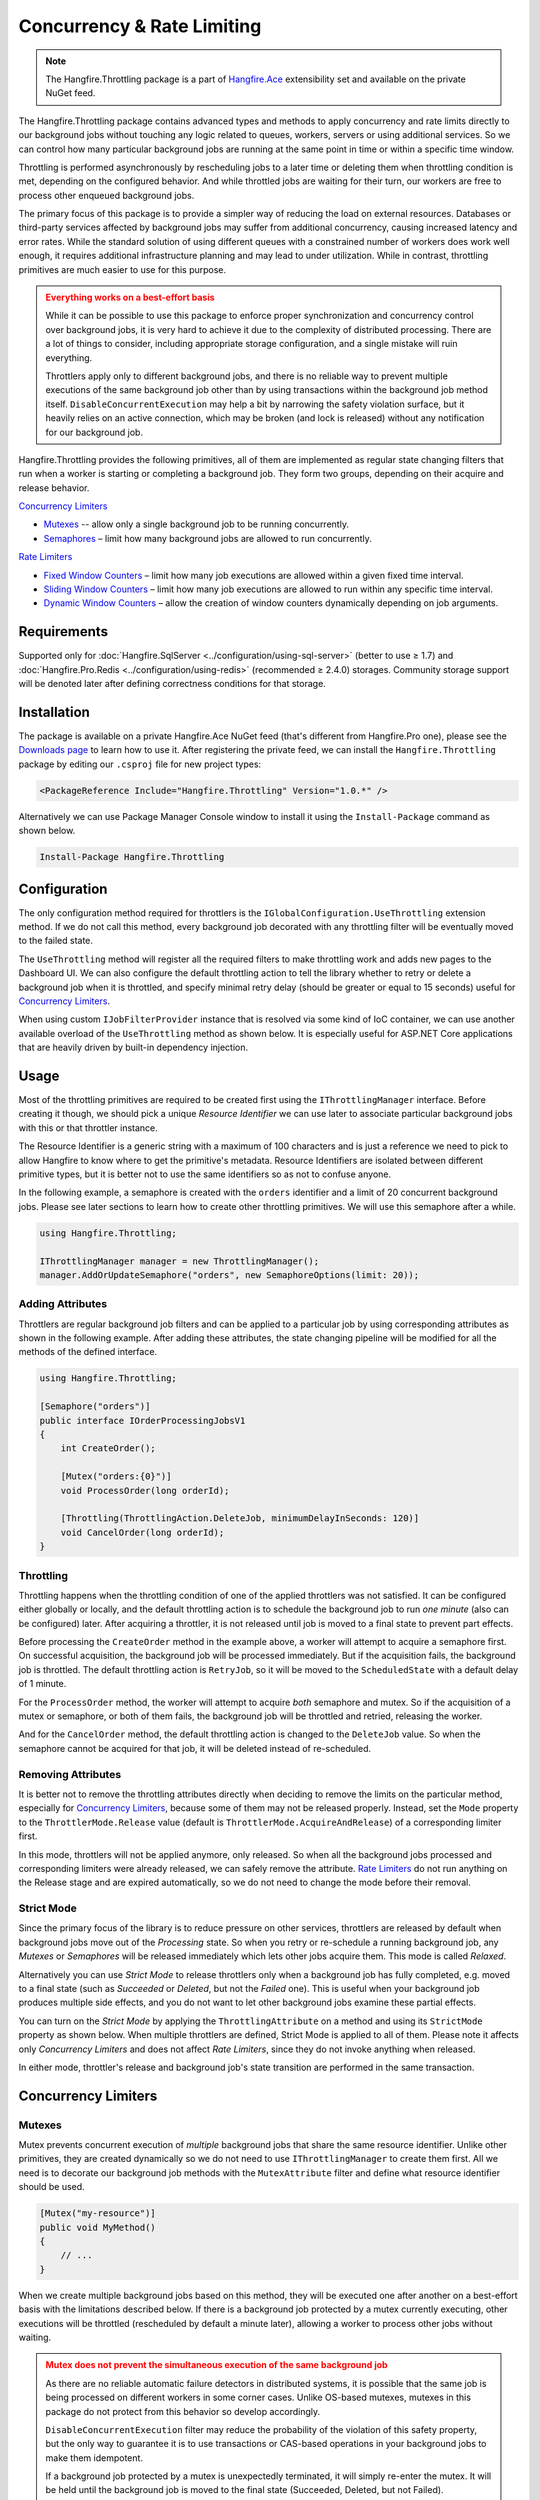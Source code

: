 Concurrency & Rate Limiting
===========================

.. note:: The Hangfire.Throttling package is a part of `Hangfire.Ace <https://www.hangfire.io/ace/>`_ extensibility set and available on the private NuGet feed.

The Hangfire.Throttling package contains advanced types and methods to apply concurrency and rate limits directly to our background jobs without touching any logic related to queues, workers, servers or using additional services. So we can control how many particular background jobs are running at the same point in time or within a specific time window.

Throttling is performed asynchronously by rescheduling jobs to a later time or deleting them when throttling condition is met, depending on the configured behavior. And while throttled jobs are waiting for their turn, our workers are free to process other enqueued background jobs.

The primary focus of this package is to provide a simpler way of reducing the load on external resources. Databases or third-party services affected by background jobs may suffer from additional concurrency, causing increased latency and error rates. While the standard solution of using different queues with a constrained number of workers does work well enough, it requires additional infrastructure planning and may lead to under utilization. While in contrast, throttling primitives are much easier to use for this purpose.

.. admonition:: Everything works on a best-effort basis
   :class: warning

   While it can be possible to use this package to enforce proper synchronization and concurrency control over background jobs, it is very hard to achieve it due to the complexity of distributed processing. There are a lot of things to consider, including appropriate storage configuration, and a single mistake will ruin everything.

   Throttlers apply only to different background jobs, and there is no reliable way to prevent multiple executions of the same background job other than by using transactions within the background job method itself. ``DisableConcurrentExecution`` may help a bit by narrowing the safety violation surface, but it heavily relies on an active connection, which may be broken (and lock is released) without any notification for our background job.

Hangfire.Throttling provides the following primitives, all of them are implemented as regular state changing filters that run when a worker is starting or completing a background job. They form two groups, depending on their acquire and release behavior.

`Concurrency Limiters`_

* `Mutexes`_ -- allow only a single background job to be running concurrently.
* `Semaphores`_ – limit how many background jobs are allowed to run concurrently.

`Rate Limiters`_

* `Fixed Window Counters`_ – limit how many job executions are allowed within a given fixed time interval.
* `Sliding Window Counters`_ – limit how many job executions are allowed to run within any specific time interval.
* `Dynamic Window Counters`_ – allow the creation of window counters dynamically depending on job arguments.

Requirements
------------

Supported only for :doc:`Hangfire.SqlServer <../configuration/using-sql-server>` (better to use ≥ 1.7) and :doc:`Hangfire.Pro.Redis <../configuration/using-redis>` (recommended ≥ 2.4.0) storages. Community storage support will be denoted later after defining correctness conditions for that storage.

Installation
------------

The package is available on a private Hangfire.Ace NuGet feed (that's different from Hangfire.Pro one), please see the `Downloads page <https://www.hangfire.io/ace/downloads.html>`_ to learn how to use it. After registering the private feed, we can install the ``Hangfire.Throttling`` package by editing our ``.csproj`` file for new project types:

.. code-block:: xml

   <PackageReference Include="Hangfire.Throttling" Version="1.0.*" />

Alternatively we can use Package Manager Console window to install it using the ``Install-Package`` command as shown below.

.. code-block:: powershell

   Install-Package Hangfire.Throttling

Configuration
-------------

The only configuration method required for throttlers is the ``IGlobalConfiguration.UseThrottling`` extension method. If we do not call this method, every background job decorated with any throttling filter will be eventually moved to the failed state.

.. code-block:: c#
   :emphasize-lines: 3

   GlobalConfiguration.Configuration
       .UseXXXStorage()
       .UseThrottling();

The ``UseThrottling`` method will register all the required filters to make throttling work and adds new pages to the Dashboard UI. We can also configure the default throttling action to tell the library whether to retry or delete a background job when it is throttled, and specify minimal retry delay (should be greater or equal to 15 seconds) useful for `Concurrency Limiters`_.

.. code-block:: c#
   :emphasize-lines: 3

   GlobalConfiguration.Configuration
       .UseXXXStorage()
       .UseThrottling(ThrottlingAction.RetryJob, TimeSpan.FromMinutes(1));

When using custom ``IJobFilterProvider`` instance that is resolved via some kind of IoC container, we can use another available overload of the ``UseThrottling`` method as shown below. It is especially useful for ASP.NET Core applications that are heavily driven by built-in dependency injection.

.. code-block:: c#
   :emphasize-lines: 3

   GlobalConfiguration.Configuration
       .UseXXXStorage()
       .UseThrottling(provider.Resolve<IJobFilterProvider>, ThrottlingAction.RetryJob, TimeSpan.FromMinutes(1));

Usage
-----

Most of the throttling primitives are required to be created first using the ``IThrottlingManager`` interface. Before creating it though, we should pick a unique *Resource Identifier* we can use later to associate particular background jobs with this or that throttler instance.

The Resource Identifier is a generic string with a maximum of 100 characters and is just a reference we need to pick to allow Hangfire to know where to get the primitive's metadata. Resource Identifiers are isolated between different primitive types, but it is better not to use the same identifiers so as not to confuse anyone.

In the following example, a semaphore is created with the ``orders`` identifier and a limit of 20 concurrent background jobs. Please see later sections to learn how to create other throttling primitives. We will use this semaphore after a while.

.. code-block:: c#

   using Hangfire.Throttling;

   IThrottlingManager manager = new ThrottlingManager();
   manager.AddOrUpdateSemaphore("orders", new SemaphoreOptions(limit: 20));

Adding Attributes
~~~~~~~~~~~~~~~~~

Throttlers are regular background job filters and can be applied to a particular job by using corresponding attributes as shown in the following example. After adding these attributes, the state changing pipeline will be modified for all the methods of the defined interface.

.. code-block:: c#

   using Hangfire.Throttling;

   [Semaphore("orders")]
   public interface IOrderProcessingJobsV1
   {
       int CreateOrder();

       [Mutex("orders:{0}")]
       void ProcessOrder(long orderId);

       [Throttling(ThrottlingAction.DeleteJob, minimumDelayInSeconds: 120)]
       void CancelOrder(long orderId);
   }

Throttling
~~~~~~~~~~

Throttling happens when the throttling condition of one of the applied throttlers was not satisfied. It can be configured either globally or locally, and the default throttling action is to schedule the background job to run *one minute* (also can be configured) later. After acquiring a throttler, it is not released until job is moved to a final state to prevent part effects.

Before processing the ``CreateOrder`` method in the example above, a worker will attempt to acquire a semaphore first. On successful acquisition, the background job will be processed immediately. But if the acquisition fails, the background job is throttled. The default throttling action is ``RetryJob``, so it will be moved to the ``ScheduledState`` with a default delay of 1 minute.

For the ``ProcessOrder`` method, the worker will attempt to acquire *both* semaphore and mutex. So if the acquisition of a mutex or semaphore, or both of them fails, the background job will be throttled and retried, releasing the worker. 

And for the ``CancelOrder`` method, the default throttling action is changed to the ``DeleteJob`` value. So when the semaphore cannot be acquired for that job, it will be deleted instead of re-scheduled.

Removing Attributes
~~~~~~~~~~~~~~~~~~~

It is better not to remove the throttling attributes directly when deciding to remove the limits on the particular method, especially for `Concurrency Limiters`_, because some of them may not be released properly. Instead, set the ``Mode`` property to the ``ThrottlerMode.Release`` value (default is ``ThrottlerMode.AcquireAndRelease``) of a corresponding limiter first.

.. code-block:: c#
   :emphasize-lines: 6

   using Hangfire.Throttling;

   [Semaphore("orders")]
   public interface IOrderProcessingJobsV1
   {
       [Mutex("orders:{0}", Mode = ThrottlerMode.Release)]
       Task ProcessOrderAsync(long orderId);

       // ...
   }

In this mode, throttlers will not be applied anymore, only released. So when all the background jobs processed and corresponding limiters were already released, we can safely remove the attribute. `Rate Limiters`_ do not run anything on the Release stage and are expired automatically, so we do not need to change the mode before their removal.

Strict Mode
~~~~~~~~~~~

Since the primary focus of the library is to reduce pressure on other services, throttlers are released by default when background jobs move out of the *Processing* state. So when you retry or re-schedule a running background job, any *Mutexes* or *Semaphores* will be released immediately which lets other jobs acquire them. This mode is called *Relaxed*.

Alternatively you can use *Strict Mode* to release throttlers only when a background job has fully completed, e.g. moved to a final state (such as *Succeeded* or *Deleted*, but not the *Failed* one). This is useful when your background job produces multiple side effects, and you do not want to let other background jobs examine these partial effects.

You can turn on the *Strict Mode* by applying the ``ThrottlingAttribute`` on a method and using its ``StrictMode`` property as shown below. When multiple throttlers are defined, Strict Mode is applied to all of them. Please note it affects only *Concurrency Limiters* and does not affect *Rate Limiters*, since they do not invoke anything when released.

.. code-block:: c#
   :emphasize-lines: 2

   [Mutex("orders:{0}")]
   [Throttling(StrictMode = true)]
   Task ProcessOrderAsync(long orderId);

In either mode, throttler's release and background job's state transition are performed in the same transaction.

Concurrency Limiters
--------------------

Mutexes
~~~~~~~

Mutex prevents concurrent execution of *multiple* background jobs that share the same resource identifier. Unlike other primitives, they are created dynamically so we do not need to use ``IThrottlingManager`` to create them first. All we need is to decorate our background job methods with the ``MutexAttribute`` filter and define what resource identifier should be used.

.. code-block:: csharp

   [Mutex("my-resource")]
   public void MyMethod()
   {
       // ...
   }

When we create multiple background jobs based on this method, they will be executed one after another on a best-effort basis with the limitations described below. If there is a background job protected by a mutex currently executing, other executions will be throttled (rescheduled by default a minute later), allowing a worker to process other jobs without waiting.

.. admonition:: Mutex does not prevent the simultaneous execution of the same background job
   :class: warning

   As there are no reliable automatic failure detectors in distributed systems, it is possible that the same job is being processed on different workers in some corner cases. Unlike OS-based mutexes, mutexes in this package do not protect from this behavior so develop accordingly.

   ``DisableConcurrentExecution`` filter may reduce the probability of the violation of this safety property, but the only way to guarantee it is to use transactions or CAS-based operations in your background jobs to make them idempotent.

   If a background job protected by a mutex is unexpectedly terminated, it will simply re-enter the mutex. It will be held until the background job is moved to the final state (Succeeded, Deleted, but not Failed).

We can also create multiple background job methods that share the same resource identifier, and mutual exclusive behavior will span all of them, regardless of the method name.

.. code-block:: csharp

   [Mutex("my-resource")]
   public void FirstMethod() { /* ... */ }

   [Mutex("my-resource")]
   public void SecondMethod() { /* ... */ }

Since mutexes are created dynamically, it is possible to use a dynamic resource identifier based on background job arguments. To define it, we should use String.Format-like templates, and during invocation all the placeholders will be replaced with actual job arguments. But make sure everything is lower-cased and contains only alphanumeric characters with limited punctuation – no rules except maximum length and case insensitivity is enforced, but it is better to keep identifiers simple and smart.

.. admonition:: The maximum length of resource identifiers is 100 characters
   :class: note

   Please keep this in mind especially when using dynamic resource identifiers.

.. code-block:: csharp

   [Mutex("orders:{0}")]
   public void ProcessOrder(long orderId) { /* ... */ }

   [Mutex("newsletters:{0}:{1}")]
   public void ProcessNewsletter(int tenantId, long newsletterId) { /* ... */ }

Throttling Batches
++++++++++++++++++

By default the background job id is used to identify the current owner of a particular mutex. But since version 1.3 it is possible to use any custom value from a given job parameter. With this feature we can throttle entire batches, since we can pass the ``BatchId`` job parameter that is used to store the batch identifier. To accomplish this, we need to create two empty methods with ``ThrottlerMode.Acquire`` and ``ThrottlerMode.Release`` semantics that will acquire and release a mutex:

.. code-block:: c#

   [Mutex("orders-api", Mode = ThrottlerMode.Acquire, ParameterName = "BatchId")] 
   public static void StartBatch() { /* Doesn't do anything */ }

   [Mutex("orders-api", Mode = ThrottlerMode.Release, ParameterName = "BatchId")] 
   public static void CompleteBatch() { /* Doesn't do anything */ }

And then create a batch as a chain of continuations, starting with the ``StartBatch`` method and ending with the ``CompleteBatch`` method. Please note that the last method is created with the ``BatchContinuationOptions.OnAnyFinishedState`` option to release the throttler even if some of our background jobs completed non-successfully (deleted, for example).

.. code-block:: c#

   BatchJob.StartNew(batch =>
   {
       var startId = batch.Enqueue(() => StartBatch());
       var bodyId = batch.ContinueJobWith(startId, nestedBatch =>
       {
           for (var i = 0; i < 5; i++) nestedBatch.Enqueue(() => Thread.Sleep(5000));
       });

       batch.ContinueBatchWith(
           bodyId,
           () => CompleteBatch(),
           options: BatchContinuationOptions.OnAnyFinishedState);
   });

In this case the batch identifier will be used as an owner, and entire batch will be protected by a mutex, preventing other batches from running simultaneously.

Semaphores
~~~~~~~~~~

Semaphore limits concurrent execution of multiple background jobs to a certain maximum number. Unlike mutexes, semaphores should be created first using the ``IThrottlingManager`` interface with the maximum number of concurrent background jobs allowed. The ``AddOrUpdateSemaphore`` method is idempotent, so we can safely place it in the application initialization logic.

.. code-block:: csharp

   IThrottlingManager manager = new ThrottlingManager();
   manager.AddOrUpdateSemaphore("newsletter", new SemaphoreOptions(maxCount: 100));

We can also call this method on an already existing semaphore, and in this case the maximum number of jobs will be updated. If the background jobs that use this semaphore are currently executing, there may be a temporary violation that will eventually be fixed. So if the number of background jobs is higher than the new ``maxCount`` value, no exception will be thrown, but new background jobs will be unable to acquire a semaphore. And when all of those background jobs finished, ``maxCount`` value will be satisfied.

We should place the ``SemaphoreAttribute`` filter on a background job method and provide a correct resource identifier to link it with an existing semaphore. If the semaphore with the given resource identifier does not exist or was removed, an exception will be thrown at run-time, and the background job will be moved to the Failed state.

.. code-block:: csharp

   [Semaphore("newsletter")]
   public void SendNewsletter() { /* ... */ }

.. admonition:: Multiple executions of the same background job count as 1
   :class: warning

   As with mutexes, multiple invocations of the same background job are not respected and counted as 1. So actually it is possible that more than the given count of background job methods are running concurrently. As before, we can use ``DisableConcurrentExecution`` to reduce the probability of this event, but we should be prepared for this anyway.

As with mutexes, we can apply the ``SemaphoreAttribute`` with the same resource identifier to multiple background job methods, and all of them will respect the behavior of a given semaphore. However dynamic resource identifiers based on arguments are not allowed for semaphores as they are required to be created first.

.. code-block:: csharp

   [Semaphore("newsletter")]
   public void SendMonthlyNewsletter() { /* ... */ }

   [Semaphore("newsletter")]
   public void SendDailyNewsletter() { /* ... */ }

An unused semaphore can be removed in the following way. Please note that if there are any associated background jobs that are still running, an ``InvalidOperationException`` will be thrown (see `Removing Attributes`_ to avoid this scenario). This method is idempotent, and will simply succeed without performing anything when the corresponding semaphore does not exist.

.. code-block:: csharp

   manager.RemoveSemaphoreIfExists("newsletter");

Rate Limiters
--------------

Fixed Window Counters
~~~~~~~~~~~~~~~~~~~~~~

Fixed Window Counters limit the number of *background job executions* allowed to run in a specific fixed time window. The entire time line is divided into static intervals of a predefined length, regardless of the actual job execution times (unlike in `Sliding Window Counters`_). 

The Fixed Window is required to be created first and we can do this in the following way. First, we need to pick some resource identifier unique for our application that will be used later when applying an attribute. Then specify the upper limit as well as the length of an interval (minimum 1 second) via the options.

.. code-block:: csharp

   IThrottlingManager manager = new ThrottlingManager();
   manager.AddOrUpdateFixedWindow("github", new FixedWindowOptions(5000, TimeSpan.FromHours(1)));

After creating a fixed window, simply apply the ``FixedWindowAttribute`` filter on one or multiple background job methods, and their state changing pipeline will be modified to apply the throttling rules.

.. code-block:: csharp

   [FixedWindow("github")]
   public void ProcessCommits() { /* ... */ }

When a background job associated with a Fixed Window is about to execute, the current time interval is queried to see the number of already performed job executions. If it is less than the limit value, then the background job is executed. If not, the background job is throttled (scheduled for the next interval by default).

When it is time to stop using the Fixed Window, we should remove all the corresponding ``FixedWindowAttribute`` filters first from our jobs, and then simply call the following method. There is no need to use the ``Release`` mode for Fixed Windows as in `Concurrency Limiters`_, because they do not do anything during this phase.

.. code-block:: csharp

   manager.RemoveFixedWindowIfExists("github");

The Fixed Window Counter is a special case of the Sliding Window Counter described in the next section, with a single bucket. It does not enforce the limitation that *for any given time interval there will be no more than X executions*. So it is possible for one-hour length interval with maximum 4 executions to have 4 executions at 12:59 and another 4 just in a minute at 13:00, because they fall into different intervals. 

.. image:: fixed-window.png
   :align: center

To avoid this behavior, consider using `Sliding Window Counters`_ described below.

However Fixed Windows require minimal information to be stored unlike Sliding Windows discussed next – only the timestamp of the active interval to wrap around clock skew issues on different servers and know when to reset the counter, and the counter itself. As per the logic of a primitive, no timestamps of the individual background job executions are stored.

Sliding Window Counters
~~~~~~~~~~~~~~~~~~~~~~~~

Sliding Window Counters also limit the number of background job executions over a certain time window. But unlike Fixed Windows, where the whole timeline is divided into large fixed intervals, intervals within a Sliding Window Counter (called "buckets") are more fine grained. A Sliding Window stores multiple buckets, and each bucket has its timestamp and execution counter. 

In the following example we are creating a Sliding Window Counter with a one-hour interval and 3 buckets in each interval, and rate limit of 4 executions. 

.. code-block:: csharp

   manager.AddOrUpdateSlidingWindow("dropbox", new SlidingWindowOptions(
       limit: 4,
       interval: TimeSpan.FromHours(1),
       buckets: 3));

After creating a window counter, we need to decorate the necessary background job methods with the ``SlidingWindowAttribute`` filter with the same resource identifier as in the above code snippet to tell the state changing pipeline to inject the throttling logic.

.. code-block:: csharp

   [SlidingWindow("dropbox")]
   public void ProcessFiles() { /* ... */ }

Each bucket participates in multiple intervals as shown in the image below, and the *no more than X executions* requirement is enforced for each of those intervals. So if we had 4 executions at 12:59, all background jobs at 13:00 will be throttled and delayed unlike in a Fixed Window Counter.

.. image:: sliding-window.png
   :align: center

But as we can see in the picture above, background jobs 6-9 will be delayed to 13:40 and executed successfully at that time, although the configured one-hour interval has not passed yet. We can increase the number of buckets to a higher value, but the minimum allowable interval of a single bucket is 1 second. 

.. note::

   So there is always a chance that limits will be violated, but that is a practical limitation – otherwise we will need to store timestamp for each individual background job that will result in an enormous payload size.

When it is time to remove the throttling on all the affected methods, just remove their references to the ``SlidingWindowAttribute`` filter and call the following method. Unlike `Concurrency Limiters`_ it is safe to remove the attributes without changing the mode first, because no work is actually done during the background job completion.

.. code-block:: csharp

   manager.RemoveSlidingWindowIfExists("dropbox");

Dynamic Window Counters
~~~~~~~~~~~~~~~~~~~~~~~

The Dynamic Window Counter allows us to create Sliding Window Counters dynamically depending on the background job arguments. It is also possible to set up an upper limit for all of its sliding windows, and even use some rebalancing strategies. With all of these features we can get some kind of fair processing, where one participant cannot capture all the available resources which is especially useful for multi-tenant applications.

``DynamicWindowAttribute`` filter is responsible for this kind of throttling, and along with setting a resource identifier we need to specify the window format with String.Format-like placeholders (as in `Mutexes`_) that will be converted into dynamic window identifiers at run-time based on job arguments. 

.. admonition:: Maximal length of resource identifiers is 100 characters
   :class: note

   Please keep this in mind especially when using dynamic resource identifiers.

.. code-block:: c#

   [DynamicWindow("newsletter", "tenant:{0}")]
   public void SendNewsletter(long tenantId, string template) { /* ... */ }

Dynamic Fixed Windows
+++++++++++++++++++++

The following code snippet demonstrates the simplest form of a Dynamic Window Counter. Since there is a single bucket, it will create a Fixed Window of one-hour length with a maximum of 4 executions per each tenant. There will be up to 1000 fixed windows so as not to blow up the data structure's size.

.. code-block:: c#

   IThrottlingManager manager = new ThrottlingManager();

   manager.AddOrUpdateDynamicWindow("newsletter", new DynamicWindowOptions(
       limit: 4,
       interval: TimeSpan.FromHours(1),
       buckets: 1));

Dynamic Sliding Windows
+++++++++++++++++++++++

If we increase the number of buckets, we will be able to use Sliding Windows instead with the given number of buckets. Limitations are the same as in Sliding Windows, so the minimum bucket length is 1 second. As with Fixed Windows, there can only be up to 1000 Sliding Windows in order to keep the size under control.

.. code-block:: c#

   manager.AddOrUpdateDynamicWindow("newsletter", new DynamicWindowOptions(
       limit: 4,
       interval: TimeSpan.FromHours(1),
       buckets: 60));

Limiting the Capacity
+++++++++++++++++++++

Capacity allows us to control how many fixed or sliding sub-windows will be created dynamically. After running the following sample, there will be a maximum 5 sub-windows limited to 4 executions. This is useful in scenarios when we do not want a particular background job to take all the available resources.

.. code-block:: c#

   manager.AddOrUpdateDynamicWindow("newsletter", new DynamicWindowOptions(
       capacity: 20,
       limit: 4,
       interval: TimeSpan.FromHours(1),
       buckets: 60));

Rebalancing Limits
++++++++++++++++++

When the capacity is set, we can also define dynamic limits for individual sub-windows in the following way. When rebalancing is enabled, individual limits depend on a number of active sub-windows and the capacity. 

.. code-block:: c#

   manager.AddOrUpdateDynamicWindow("newsletter", new DynamicWindowOptions(
       capacity: 20,
       minLimit: 2,
       maxLimit: 20,
       interval: TimeSpan.FromHours(1),
       buckets: 60));

So in the example above, if there are background jobs only for a single tenant, they will be performed at full speed, 20 per hour. But if other participants are trying to enter, existing ones will be limited in the following way. 

* 1 participant: 20 per hour
* 2 participants: 10 per hour for each
* 3 participants: 7 per hour for 2 of them, and 6 per hour for the last
* 4 participants: 5 per hour for each
* ...
* 10 participants: 2 per hour for each

Removing the Throttling
+++++++++++++++++++++++

As with other rate limiters, you can just remove the ``DynamicWindow`` attributes from your methods and call the following methods. There is no need to change the mode to ``Release`` as with `Concurrency Limiters`_, since no logic is running on background job completion.

.. code-block:: c#

   manager.RemoveDynamicWindowIfExists("newsletter");
